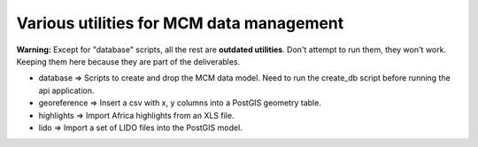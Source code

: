 Various utilities for MCM data management
=========================================

**Warning:** Except for "database" scripts, all the rest are **outdated utilities**. Don't attempt to run them, they won't work. Keeping them here because they are part of the deliverables.

* database => Scripts to create and drop the MCM data model. Need to run the create_db script before running the api application.

* georeference => Insert a csv with x, y columns into a PostGIS geometry table.
* highlights => Import Africa highlights from an XLS file.
* lido => Import a set of LIDO files into the PostGIS model.

